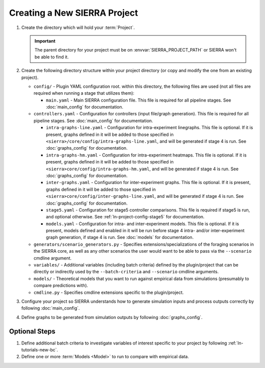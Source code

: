 .. _ln-tutorials-project:

=============================
Creating a New SIERRA Project
=============================

#. Create the directory which will hold your :term:`Project`.

   .. IMPORTANT:: The parent directory for your project must be on
                  :envvar:`SIERRA_PROJECT_PATH` or SIERRA won't be able to find
                  it.

#. Create the following directory structure within your project directory (or
   copy and modify the one from an existing project).

   - ``config/`` - Plugin YAML configuration root. within this directory, the following
     files are used (not all files are required when running a stage that utilizes
     them):

     - ``main.yaml`` - Main SIERRA configuration file. This file is required for all
       pipeline stages. See :doc:`main_config` for documentation.

   - ``controllers.yaml`` - Configuration for controllers (input file/graph
     generation). This file is required for all pipeline stages. See
     :doc:`main_config` for documentation.

     - ``intra-graphs-line.yaml`` - Configuration for intra-experiment
       linegraphs. This file is optional. If it is present, graphs defined in it
       will be added to those specified in
       ``<sierra>/core/config/intra-graphs-line.yaml``, and will be generated if
       stage 4 is run. See :doc:`graphs_config` for documentation.

     - ``intra-graphs-hm.yaml`` - Configuration for intra-experiment
       heatmaps. This file is optional. If it is present, graphs defined in it
       will be added to those specified in
       ``<sierra>core/config/intra-graphs-hm.yaml``, and will be generated if
       stage 4 is run. See :doc:`graphs_config` for documentation.

     - ``inter-graphs.yaml`` - Configuration for inter-experiment graphs. This
       file is optional. If it is present, graphs defined in it will be added to
       those specified in ``<sierra>core/config/inter-graphs-line.yaml``, and
       will be generated if stage 4 is run. See :doc:`graphs_config` for
       documentation.

     - ``stage5.yaml`` - Configuration for stage5 controller comparisons. This file
       is required if stage5 is run, and optional otherwise. See
       :ref:`ln-project-config-stage5` for documentation.

     - ``models.yaml`` - Configuration for intra- and inter-experiment
       models. This file is optional. If it is present, models defined and
       enabled in it will be run before stage 4 intra- and/or inter-experiment
       graph generation, if stage 4 is run. See :doc:`models` for documentation.

   - ``generators/scenario_generators.py`` - Specifies extensions/specializations
     of the foraging scenarios in the SIERRA core, as well as any other scenarios
     the user would want to be able to pass via the ``--scenario`` cmdline
     argument.

   - ``variables/`` - Additional variables (including batch criteria) defined by
     the plugin/project that can be directly or indirectly used by the
     ``--batch-criteria`` and ``--scenario`` cmdline arguments.

   - ``models/`` - Theoretical models that you want to run against empirical
     data from simulations (presumably to compare predictions with).

   - ``cmdline.py`` - Specifies cmdline extensions specific to the plugin/project.

#. Configure your project so SIERRA understands how to generate simulation
   inputs and process outputs correctly by following :doc:`main_config`.

#. Define graphs to be generated from simulation outputs by following
   :doc:`graphs_config`.

Optional Steps
==============

#. Define additional batch criteria to investigate variables of interest
   specific to your project by following :ref:`ln-tutorials-new-bc`.

#. Define one or more :term:`Models <Model>` to run to compare with empirical data.
